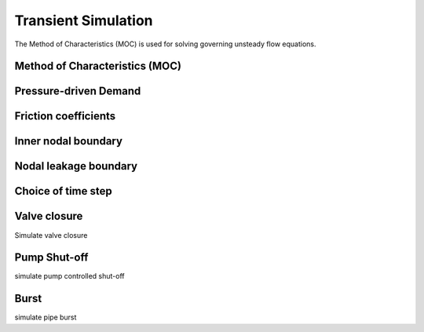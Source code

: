 ========================
Transient Simulation
========================

The Method of Characteristics (MOC) is used for solving governing unsteady
flow equations.

Method of Characteristics (MOC)
-------------------------------



Pressure-driven Demand
----------------------



Friction coefficients
---------------------



Inner nodal boundary
--------------------




Nodal leakage boundary
----------------------




Choice of time step
-----------------------



Valve closure
--------------
Simulate valve closure



Pump Shut-off
--------------
simulate pump controlled shut-off



Burst
-----
simulate pipe burst
